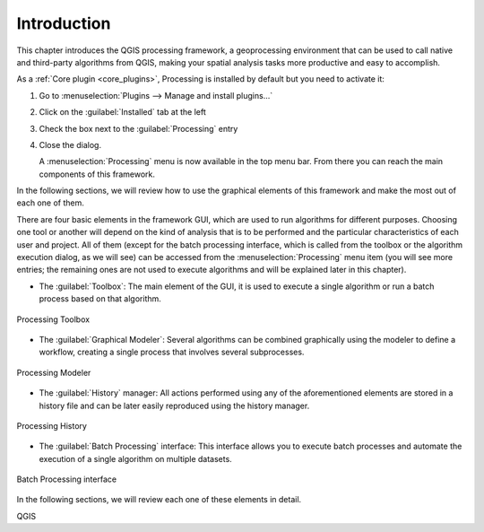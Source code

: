 .. _sec_processing_intro:

Introduction
============

This chapter introduces the QGIS processing framework, a geoprocessing environment
that can be used to call native and third-party algorithms from QGIS, making your
spatial analysis tasks more productive and easy to accomplish.

As a :ref:`Core plugin <core_plugins>`, Processing is installed by default but
you need to activate it:

#. Go to :menuselection:`Plugins --> Manage and install plugins...`
#. Click on the :guilabel:`Installed` tab at the left
#. Check the box next to the |processingAlgorithm| :guilabel:`Processing` entry
#. Close the dialog.

   A :menuselection:`Processing` menu is now available in the top menu bar.
   From there you can reach the main components of this framework.
   
In the following sections, we will review how to use the graphical elements of
this framework and make the most out of each one of them.

There are four basic elements in the framework GUI, which are used to run
algorithms for different purposes. Choosing one tool or another will depend on
the kind of analysis that is to be performed and the particular characteristics
of each user and project. All of them (except for the batch processing interface,
which is called from the toolbox or the algorithm execution dialog, as we will
see) can be accessed from the :menuselection:`Processing` menu item (you will
see more entries; the remaining ones are not used to execute algorithms
and will be explained later in this chapter).

* The :guilabel:`Toolbox`: The main element of the GUI, it is used to
  execute a single algorithm or run a batch process based on that algorithm.

.. _figure_toolbox_dialog:

.. figure:: img/toolbox.png
   :align: center

   Processing Toolbox

* The :guilabel:`Graphical Modeler`: Several algorithms can be combined
  graphically using the modeler to define a workflow, creating a single
  process that involves several subprocesses.


.. _figure_model_dialog:

.. figure:: img/models.png
   :align: center

   Processing Modeler

* The :guilabel:`History` manager: All actions performed using any of the
  aforementioned elements are stored in a history file and can be later easily
  reproduced using the history manager.

.. _figure_history_dialog:

.. figure:: img/history.png
   :align: center

   Processing History

* The :guilabel:`Batch Processing` interface: This interface allows you to
  execute batch processes and automate the execution of a single algorithm on
  multiple datasets.


.. _figure_batchprocess_dialog:

.. figure:: img/batch_processing.png
   :align: center

   Batch Processing interface

In the following sections, we will review each one of these elements in detail.


.. Substitutions definitions - AVOID EDITING PAST THIS LINE
   This will be automatically updated by the find_set_subst.py script.
   If you need to create a new substitution manually,
   please add it also to the substitutions.txt file in the
   source folder.

.. |processingAlgorithm| image:: /static/common/processingAlgorithm.png
   :width: 1.5em

QGIS
